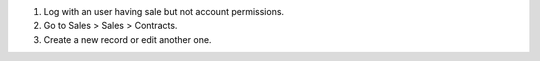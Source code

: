 #. Log with an user having sale but not account permissions.
#. Go to Sales > Sales > Contracts.
#. Create a new record or edit another one.
